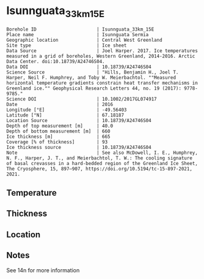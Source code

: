 * Isunnguata_33km_15E
:PROPERTIES:
:header-args:jupyter-python+: :session ds :kernel ds
:clearpage: t
:END:

#+NAME: ingest_meta
#+BEGIN_SRC bash :results verbatim :exports results
cat meta.bsv | sed 's/|/@| /' | column -s"@" -t
#+END_SRC

#+RESULTS: ingest_meta
#+begin_example
Borehole ID                      | Isunnguata_33km_15E
Place name                       | Isunnguata Sermia
Geographic location              | Central West Greenland
Site type                        | Ice sheet
Data Source                      | Joel Harper. 2017. Ice temperatures measured in a grid of boreholes, Western Greenland, 2014-2016. Arctic Data Center. doi:10.18739/A24746S04.
Data DOI                         | 10.18739/A24746S04
Science Source                   | "Hills, Benjamin H., Joel T. Harper, Neil F. Humphrey, and Toby W. Meierbachtol. ""Measured horizontal temperature gradients constrain heat transfer mechanisms in Greenland ice."" Geophysical Research Letters 44, no. 19 (2017): 9778-9785."
Science DOI                      | 10.1002/2017GL074917
Date                             | 2016
Longitude [°E]                   | -49.56403
Latitude [°N]                    | 67.18187
Location Source                  | 10.18739/A24746S04
Depth of top measurement [m]     | 40.0
Depth of bottom measurement [m]  | 660
Ice thickness [m]                | 665
Coverage [% of thickness]        | 93
Ice thickness source             | 10.18739/A24746S04
Note                             | See also McDowell, I. E., Humphrey, N. F., Harper, J. T., and Meierbachtol, T. W.: The cooling signature of basal crevasses in a hard-bedded region of the Greenland Ice Sheet, The Cryosphere, 15, 897–907, https://doi.org/10.5194/tc-15-897-2021, 2021.
#+end_example

** Temperature

** Thickness

** Location

** Notes

See 14n for more information

** Data                                                 :noexport:

#+NAME: ingest_data
#+BEGIN_SRC bash :exports results
cat data.csv | sort -t, -n -k1
#+END_SRC

#+RESULTS: ingest_data
|   d |      t |
|  40 | -10.94 |
|  60 | -11.13 |
|  80 | -11.31 |
| 100 |  -11.5 |
| 120 | -11.56 |
| 140 | -11.81 |
| 160 | -11.81 |
| 180 | -11.88 |
| 200 |  -12.0 |
| 220 | -12.06 |
| 240 | -11.94 |
| 260 |  -12.0 |
| 280 | -11.88 |
| 300 | -11.75 |
| 320 | -11.56 |
| 340 | -11.38 |
| 360 | -10.75 |
| 380 |  -10.5 |
| 400 | -10.31 |
| 420 |  -9.94 |
| 440 |  -9.44 |
| 460 |  -8.94 |
| 480 |  -8.31 |
| 500 |  -7.63 |
| 520 |  -6.94 |
| 530 |   -6.5 |
| 540 |  -6.06 |
| 550 |  -5.63 |
| 560 |  -5.25 |
| 570 |  -4.81 |
| 580 |  -4.31 |
| 590 |  -3.88 |
| 600 |  -3.38 |
| 610 |  -2.94 |
| 620 |  -2.44 |
| 630 |  -1.94 |
| 640 |  -1.38 |
| 650 |   -1.0 |
| 660 |   -0.5 |


